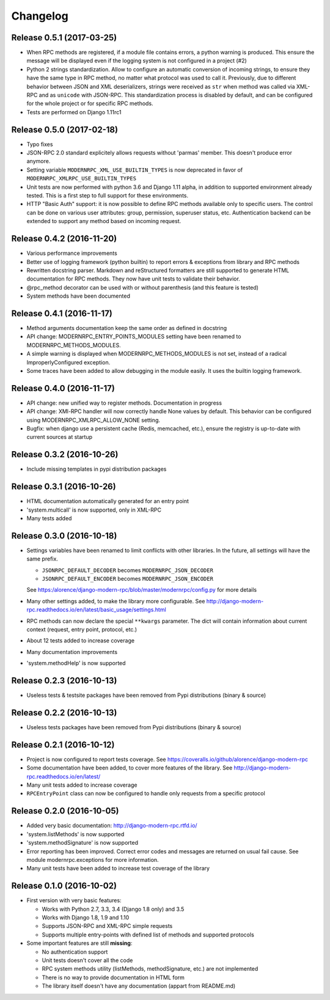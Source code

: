 Changelog
=========

Release 0.5.1 (2017-03-25)
--------------------------
- When RPC methods are registered, if a module file contains errors, a python warning is produced. This ensure the
  message will be displayed even if the logging system is not configured in a project (#2)
- Python 2 strings standardization. Allow to configure an automatic conversion of incoming strings, to ensure they have
  the same type in RPC method, no matter what protocol was used to call it. Previously, due to different behavior
  between JSON and XML deserializers, strings were received as ``str`` when method was called via XML-RPC and as
  ``unicode`` with JSON-RPC. This standardization process is disabled by default, and can be configured for the whole
  project or for specific RPC methods.
- Tests are performed on Django 1.11rc1

Release 0.5.0 (2017-02-18)
--------------------------
- Typo fixes
- JSON-RPC 2.0 standard explicitely allows requests without 'parmas' member. This doesn't produce error anymore.
- Setting variable ``MODERNRPC_XML_USE_BUILTIN_TYPES`` is now deprecated in favor of
  ``MODERNRPC_XMLRPC_USE_BUILTIN_TYPES``
- Unit tests are now performed with python 3.6 and Django 1.11 alpha, in addition to supported environment already
  tested. This is a first step to full support for these environments.
- HTTP "Basic Auth" support: it is now possible to define RPC methods available only to specific users. The control can
  be done on various user attributes: group, permission, superuser status, etc.
  Authentication backend can be extended to support any method based on incoming request.

Release 0.4.2 (2016-11-20)
--------------------------
- Various performance improvements
- Better use of logging framework (python builtin) to report errors & exceptions from library and RPC methods
- Rewritten docstring parser. Markdown and reStructured formatters are still supported to generate HTML documentation
  for RPC methods. They now have unit tests to validate their behavior.
- @rpc_method decorator can be used with or without parenthesis (and this feature is tested)
- System methods have been documented

Release 0.4.1 (2016-11-17)
--------------------------
- Method arguments documentation keep the same order as defined in docstring
- API change: MODERNRPC_ENTRY_POINTS_MODULES setting have been renamed to MODERNRPC_METHODS_MODULES.
- A simple warning is displayed when MODERNRPC_METHODS_MODULES is not set, instead of a radical ImproperlyConfigured
  exception.
- Some traces have been added to allow debugging in the module easily. It uses the builtin logging framework.

Release 0.4.0 (2016-11-17)
--------------------------
- API change: new unified way to register methods. Documentation in progress
- API change: XMl-RPC handler will now correctly handle None values by default. This behavior can be configured using
  MODERNRPC_XMLRPC_ALLOW_NONE setting.
- Bugfix: when django use a persistent cache (Redis, memcached, etc.), ensure the registry is up-to-date
  with current sources at startup

Release 0.3.2 (2016-10-26)
--------------------------
- Include missing templates in pypi distribution packages

Release 0.3.1 (2016-10-26)
--------------------------
- HTML documentation automatically generated for an entry point
- 'system.multicall' is now supported, only in XML-RPC
- Many tests added

Release 0.3.0 (2016-10-18)
--------------------------
- Settings variables have been renamed to limit conflicts with other libraries. In the future, all settings will have
  the same prefix.

  * ``JSONRPC_DEFAULT_DECODER`` becomes ``MODERNRPC_JSON_DECODER``
  * ``JSONRPC_DEFAULT_ENCODER`` becomes ``MODERNRPC_JSON_ENCODER``

  See https:/alorence/django-modern-rpc/blob/master/modernrpc/config.py for more details
- Many other settings added, to make the library more configurable. See
  http://django-modern-rpc.readthedocs.io/en/latest/basic_usage/settings.html
- RPC methods can now declare the special ``**kwargs`` parameter. The dict will contain information about current
  context (request, entry point, protocol, etc.)
- About 12 tests added to increase coverage
- Many documentation improvements
- 'system.methodHelp' is now supported

Release 0.2.3 (2016-10-13)
--------------------------
- Useless tests & testsite packages have been removed from Pypi distributions (binary & source)

Release 0.2.2 (2016-10-13)
--------------------------
- Useless tests packages have been removed from Pypi distributions (binary & source)

Release 0.2.1 (2016-10-12)
--------------------------
- Project is now configured to report tests coverage. See https://coveralls.io/github/alorence/django-modern-rpc
- Some documentation have been added, to cover more features of the library.
  See http://django-modern-rpc.readthedocs.io/en/latest/
- Many unit tests added to increase coverage
- ``RPCEntryPoint`` class can now be configured to handle only requests from a specific protocol

Release 0.2.0 (2016-10-05)
--------------------------
- Added very basic documentation: http://django-modern-rpc.rtfd.io/
- 'system.listMethods' is now supported
- 'system.methodSignature' is now supported
- Error reporting has been improved. Correct error codes and messages are returned on usual fail cause.
  See module modernrpc.exceptions for more information.
- Many unit tests have been added to increase test coverage of the library

Release 0.1.0 (2016-10-02)
--------------------------
- First version with very basic features:

  * Works with Python 2.7, 3.3, 3.4 (Django 1.8 only) and 3.5
  * Works with Django 1.8, 1.9 and 1.10
  * Supports JSON-RPC and XML-RPC simple requests
  * Supports multiple entry-points with defined list of methods and
    supported protocols
- Some important features are still **missing**:

  * No authentication support
  * Unit tests doesn't cover all the code
  * RPC system methods utility (listMethods, methodSignature, etc.)
    are not implemented
  * There is no way to provide documentation in HTML form
  * The library itself doesn't have any documentation (appart from
    README.md)
